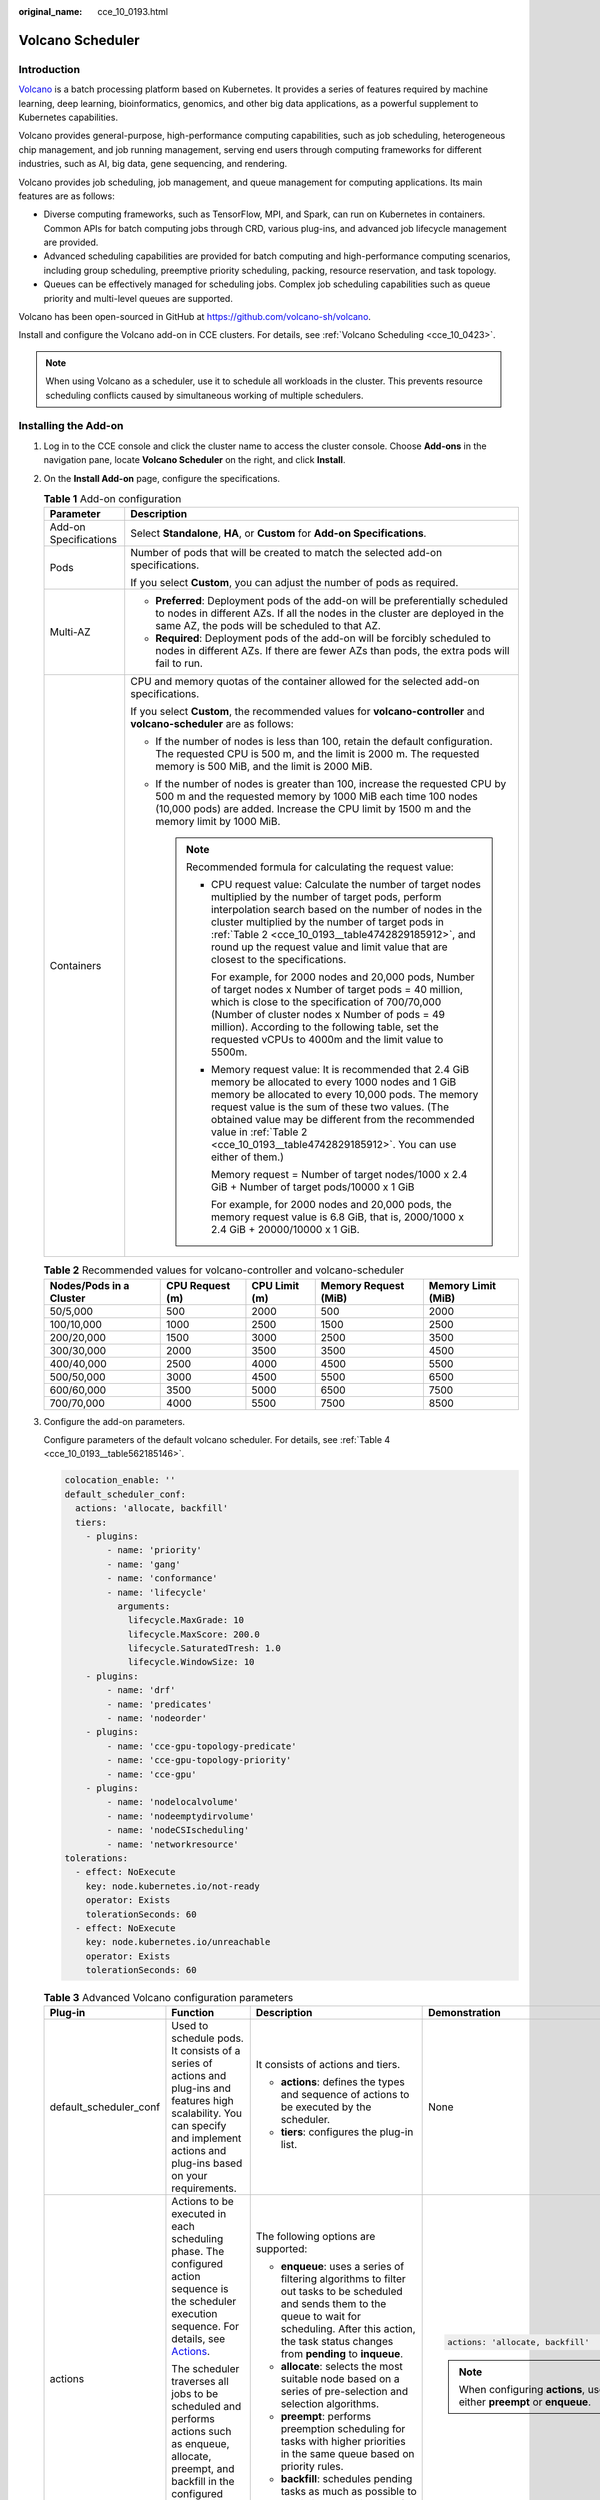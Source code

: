 :original_name: cce_10_0193.html

.. _cce_10_0193:

Volcano Scheduler
=================

Introduction
------------

`Volcano <https://volcano.sh/en/docs/>`__ is a batch processing platform based on Kubernetes. It provides a series of features required by machine learning, deep learning, bioinformatics, genomics, and other big data applications, as a powerful supplement to Kubernetes capabilities.

Volcano provides general-purpose, high-performance computing capabilities, such as job scheduling, heterogeneous chip management, and job running management, serving end users through computing frameworks for different industries, such as AI, big data, gene sequencing, and rendering.

Volcano provides job scheduling, job management, and queue management for computing applications. Its main features are as follows:

-  Diverse computing frameworks, such as TensorFlow, MPI, and Spark, can run on Kubernetes in containers. Common APIs for batch computing jobs through CRD, various plug-ins, and advanced job lifecycle management are provided.
-  Advanced scheduling capabilities are provided for batch computing and high-performance computing scenarios, including group scheduling, preemptive priority scheduling, packing, resource reservation, and task topology.
-  Queues can be effectively managed for scheduling jobs. Complex job scheduling capabilities such as queue priority and multi-level queues are supported.

Volcano has been open-sourced in GitHub at https://github.com/volcano-sh/volcano.

Install and configure the Volcano add-on in CCE clusters. For details, see :ref:`Volcano Scheduling <cce_10_0423>`.

.. note::

   When using Volcano as a scheduler, use it to schedule all workloads in the cluster. This prevents resource scheduling conflicts caused by simultaneous working of multiple schedulers.

Installing the Add-on
---------------------

#. Log in to the CCE console and click the cluster name to access the cluster console. Choose **Add-ons** in the navigation pane, locate **Volcano Scheduler** on the right, and click **Install**.

#. On the **Install Add-on** page, configure the specifications.

   .. table:: **Table 1** Add-on configuration

      +-----------------------------------+------------------------------------------------------------------------------------------------------------------------------------------------------------------------------------------------------------------------------------------------------------------------------------------------------------------------------------------------------------------------+
      | Parameter                         | Description                                                                                                                                                                                                                                                                                                                                                            |
      +===================================+========================================================================================================================================================================================================================================================================================================================================================================+
      | Add-on Specifications             | Select **Standalone**, **HA**, or **Custom** for **Add-on Specifications**.                                                                                                                                                                                                                                                                                            |
      +-----------------------------------+------------------------------------------------------------------------------------------------------------------------------------------------------------------------------------------------------------------------------------------------------------------------------------------------------------------------------------------------------------------------+
      | Pods                              | Number of pods that will be created to match the selected add-on specifications.                                                                                                                                                                                                                                                                                       |
      |                                   |                                                                                                                                                                                                                                                                                                                                                                        |
      |                                   | If you select **Custom**, you can adjust the number of pods as required.                                                                                                                                                                                                                                                                                               |
      +-----------------------------------+------------------------------------------------------------------------------------------------------------------------------------------------------------------------------------------------------------------------------------------------------------------------------------------------------------------------------------------------------------------------+
      | Multi-AZ                          | -  **Preferred**: Deployment pods of the add-on will be preferentially scheduled to nodes in different AZs. If all the nodes in the cluster are deployed in the same AZ, the pods will be scheduled to that AZ.                                                                                                                                                        |
      |                                   | -  **Required**: Deployment pods of the add-on will be forcibly scheduled to nodes in different AZs. If there are fewer AZs than pods, the extra pods will fail to run.                                                                                                                                                                                                |
      +-----------------------------------+------------------------------------------------------------------------------------------------------------------------------------------------------------------------------------------------------------------------------------------------------------------------------------------------------------------------------------------------------------------------+
      | Containers                        | CPU and memory quotas of the container allowed for the selected add-on specifications.                                                                                                                                                                                                                                                                                 |
      |                                   |                                                                                                                                                                                                                                                                                                                                                                        |
      |                                   | If you select **Custom**, the recommended values for **volcano-controller** and **volcano-scheduler** are as follows:                                                                                                                                                                                                                                                  |
      |                                   |                                                                                                                                                                                                                                                                                                                                                                        |
      |                                   | -  If the number of nodes is less than 100, retain the default configuration. The requested CPU is 500 m, and the limit is 2000 m. The requested memory is 500 MiB, and the limit is 2000 MiB.                                                                                                                                                                         |
      |                                   | -  If the number of nodes is greater than 100, increase the requested CPU by 500 m and the requested memory by 1000 MiB each time 100 nodes (10,000 pods) are added. Increase the CPU limit by 1500 m and the memory limit by 1000 MiB.                                                                                                                                |
      |                                   |                                                                                                                                                                                                                                                                                                                                                                        |
      |                                   |    .. note::                                                                                                                                                                                                                                                                                                                                                           |
      |                                   |                                                                                                                                                                                                                                                                                                                                                                        |
      |                                   |       Recommended formula for calculating the request value:                                                                                                                                                                                                                                                                                                           |
      |                                   |                                                                                                                                                                                                                                                                                                                                                                        |
      |                                   |       -  CPU request value: Calculate the number of target nodes multiplied by the number of target pods, perform interpolation search based on the number of nodes in the cluster multiplied by the number of target pods in :ref:`Table 2 <cce_10_0193__table4742829185912>`, and round up the request value and limit value that are closest to the specifications. |
      |                                   |                                                                                                                                                                                                                                                                                                                                                                        |
      |                                   |          For example, for 2000 nodes and 20,000 pods, Number of target nodes x Number of target pods = 40 million, which is close to the specification of 700/70,000 (Number of cluster nodes x Number of pods = 49 million). According to the following table, set the requested vCPUs to 4000m and the limit value to 5500m.                                         |
      |                                   |                                                                                                                                                                                                                                                                                                                                                                        |
      |                                   |       -  Memory request value: It is recommended that 2.4 GiB memory be allocated to every 1000 nodes and 1 GiB memory be allocated to every 10,000 pods. The memory request value is the sum of these two values. (The obtained value may be different from the recommended value in :ref:`Table 2 <cce_10_0193__table4742829185912>`. You can use either of them.)   |
      |                                   |                                                                                                                                                                                                                                                                                                                                                                        |
      |                                   |          Memory request = Number of target nodes/1000 x 2.4 GiB + Number of target pods/10000 x 1 GiB                                                                                                                                                                                                                                                                  |
      |                                   |                                                                                                                                                                                                                                                                                                                                                                        |
      |                                   |          For example, for 2000 nodes and 20,000 pods, the memory request value is 6.8 GiB, that is, 2000/1000 x 2.4 GiB + 20000/10000 x 1 GiB.                                                                                                                                                                                                                         |
      +-----------------------------------+------------------------------------------------------------------------------------------------------------------------------------------------------------------------------------------------------------------------------------------------------------------------------------------------------------------------------------------------------------------------+

   .. _cce_10_0193__table4742829185912:

   .. table:: **Table 2** Recommended values for volcano-controller and volcano-scheduler

      +-------------------------+-----------------+---------------+----------------------+--------------------+
      | Nodes/Pods in a Cluster | CPU Request (m) | CPU Limit (m) | Memory Request (MiB) | Memory Limit (MiB) |
      +=========================+=================+===============+======================+====================+
      | 50/5,000                | 500             | 2000          | 500                  | 2000               |
      +-------------------------+-----------------+---------------+----------------------+--------------------+
      | 100/10,000              | 1000            | 2500          | 1500                 | 2500               |
      +-------------------------+-----------------+---------------+----------------------+--------------------+
      | 200/20,000              | 1500            | 3000          | 2500                 | 3500               |
      +-------------------------+-----------------+---------------+----------------------+--------------------+
      | 300/30,000              | 2000            | 3500          | 3500                 | 4500               |
      +-------------------------+-----------------+---------------+----------------------+--------------------+
      | 400/40,000              | 2500            | 4000          | 4500                 | 5500               |
      +-------------------------+-----------------+---------------+----------------------+--------------------+
      | 500/50,000              | 3000            | 4500          | 5500                 | 6500               |
      +-------------------------+-----------------+---------------+----------------------+--------------------+
      | 600/60,000              | 3500            | 5000          | 6500                 | 7500               |
      +-------------------------+-----------------+---------------+----------------------+--------------------+
      | 700/70,000              | 4000            | 5500          | 7500                 | 8500               |
      +-------------------------+-----------------+---------------+----------------------+--------------------+

#. Configure the add-on parameters.

   Configure parameters of the default volcano scheduler. For details, see :ref:`Table 4 <cce_10_0193__table562185146>`.

   .. code-block::

      colocation_enable: ''
      default_scheduler_conf:
        actions: 'allocate, backfill'
        tiers:
          - plugins:
              - name: 'priority'
              - name: 'gang'
              - name: 'conformance'
              - name: 'lifecycle'
                arguments:
                  lifecycle.MaxGrade: 10
                  lifecycle.MaxScore: 200.0
                  lifecycle.SaturatedTresh: 1.0
                  lifecycle.WindowSize: 10
          - plugins:
              - name: 'drf'
              - name: 'predicates'
              - name: 'nodeorder'
          - plugins:
              - name: 'cce-gpu-topology-predicate'
              - name: 'cce-gpu-topology-priority'
              - name: 'cce-gpu'
          - plugins:
              - name: 'nodelocalvolume'
              - name: 'nodeemptydirvolume'
              - name: 'nodeCSIscheduling'
              - name: 'networkresource'
      tolerations:
        - effect: NoExecute
          key: node.kubernetes.io/not-ready
          operator: Exists
          tolerationSeconds: 60
        - effect: NoExecute
          key: node.kubernetes.io/unreachable
          operator: Exists
          tolerationSeconds: 60

   .. table:: **Table 3** Advanced Volcano configuration parameters

      +------------------------+---------------------------------------------------------------------------------------------------------------------------------------------------------------------------------------------------+---------------------------------------------------------------------------------------------------------------------------------------------------------------------------------------------------------------------------+-------------------------------------------------------------------------+
      | Plug-in                | Function                                                                                                                                                                                          | Description                                                                                                                                                                                                               | Demonstration                                                           |
      +========================+===================================================================================================================================================================================================+===========================================================================================================================================================================================================================+=========================================================================+
      | default_scheduler_conf | Used to schedule pods. It consists of a series of actions and plug-ins and features high scalability. You can specify and implement actions and plug-ins based on your requirements.              | It consists of actions and tiers.                                                                                                                                                                                         | None                                                                    |
      |                        |                                                                                                                                                                                                   |                                                                                                                                                                                                                           |                                                                         |
      |                        |                                                                                                                                                                                                   | -  **actions**: defines the types and sequence of actions to be executed by the scheduler.                                                                                                                                |                                                                         |
      |                        |                                                                                                                                                                                                   | -  **tiers**: configures the plug-in list.                                                                                                                                                                                |                                                                         |
      +------------------------+---------------------------------------------------------------------------------------------------------------------------------------------------------------------------------------------------+---------------------------------------------------------------------------------------------------------------------------------------------------------------------------------------------------------------------------+-------------------------------------------------------------------------+
      | actions                | Actions to be executed in each scheduling phase. The configured action sequence is the scheduler execution sequence. For details, see `Actions <https://volcano.sh/en/docs/actions/>`__.          | The following options are supported:                                                                                                                                                                                      | .. code-block::                                                         |
      |                        |                                                                                                                                                                                                   |                                                                                                                                                                                                                           |                                                                         |
      |                        | The scheduler traverses all jobs to be scheduled and performs actions such as enqueue, allocate, preempt, and backfill in the configured sequence to find the most appropriate node for each job. | -  **enqueue**: uses a series of filtering algorithms to filter out tasks to be scheduled and sends them to the queue to wait for scheduling. After this action, the task status changes from **pending** to **inqueue**. |    actions: 'allocate, backfill'                                        |
      |                        |                                                                                                                                                                                                   | -  **allocate**: selects the most suitable node based on a series of pre-selection and selection algorithms.                                                                                                              |                                                                         |
      |                        |                                                                                                                                                                                                   | -  **preempt**: performs preemption scheduling for tasks with higher priorities in the same queue based on priority rules.                                                                                                | .. note::                                                               |
      |                        |                                                                                                                                                                                                   | -  **backfill**: schedules pending tasks as much as possible to maximize the utilization of node resources.                                                                                                               |                                                                         |
      |                        |                                                                                                                                                                                                   |                                                                                                                                                                                                                           |    When configuring **actions**, use either **preempt** or **enqueue**. |
      +------------------------+---------------------------------------------------------------------------------------------------------------------------------------------------------------------------------------------------+---------------------------------------------------------------------------------------------------------------------------------------------------------------------------------------------------------------------------+-------------------------------------------------------------------------+
      | plugins                | Implementation details of algorithms in actions based on different scenarios. For details, see `Plugins <https://volcano.sh/en/docs/plugins/>`__.                                                 | For details, see :ref:`Table 4 <cce_10_0193__table562185146>`.                                                                                                                                                            | None                                                                    |
      +------------------------+---------------------------------------------------------------------------------------------------------------------------------------------------------------------------------------------------+---------------------------------------------------------------------------------------------------------------------------------------------------------------------------------------------------------------------------+-------------------------------------------------------------------------+
      | tolerations            | Tolerance of the add-on to node taints.                                                                                                                                                           | By default, the add-on can run on nodes with the **node.kubernetes.io/not-ready** or **node.kubernetes.io/unreachable** taint and the taint effect value is **NoExecute**, but it'll be evicted in 60 seconds.            | .. code-block::                                                         |
      |                        |                                                                                                                                                                                                   |                                                                                                                                                                                                                           |                                                                         |
      |                        |                                                                                                                                                                                                   |                                                                                                                                                                                                                           |    tolerations:                                                         |
      |                        |                                                                                                                                                                                                   |                                                                                                                                                                                                                           |      - effect: NoExecute                                                |
      |                        |                                                                                                                                                                                                   |                                                                                                                                                                                                                           |        key: node.kubernetes.io/not-ready                                |
      |                        |                                                                                                                                                                                                   |                                                                                                                                                                                                                           |        operator: Exists                                                 |
      |                        |                                                                                                                                                                                                   |                                                                                                                                                                                                                           |        tolerationSeconds: 60                                            |
      |                        |                                                                                                                                                                                                   |                                                                                                                                                                                                                           |      - effect: NoExecute                                                |
      |                        |                                                                                                                                                                                                   |                                                                                                                                                                                                                           |        key: node.kubernetes.io/unreachable                              |
      |                        |                                                                                                                                                                                                   |                                                                                                                                                                                                                           |        operator: Exists                                                 |
      |                        |                                                                                                                                                                                                   |                                                                                                                                                                                                                           |        tolerationSeconds: 60                                            |
      +------------------------+---------------------------------------------------------------------------------------------------------------------------------------------------------------------------------------------------+---------------------------------------------------------------------------------------------------------------------------------------------------------------------------------------------------------------------------+-------------------------------------------------------------------------+

   .. _cce_10_0193__table562185146:

   .. table:: **Table 4** Supported plug-ins

      +----------------------------+----------------------------------------------------------------------------------------------------------------------------------------------------------------------------------------------------------------------------------------------------------------------------------------------+-----------------------------------------------------------------------------------------------------------------------------------------------------------------------------------------------------------------------------------------------------------------------------------------------------------------------------------------+--------------------------------------------------------------------------------------------------------------------------------------------------------------------------------------------------------------------------------------------------------------------------------------------+
      | Plug-in                    | Function                                                                                                                                                                                                                                                                                     | Description                                                                                                                                                                                                                                                                                                                             | Demonstration                                                                                                                                                                                                                                                                              |
      +============================+==============================================================================================================================================================================================================================================================================================+=========================================================================================================================================================================================================================================================================================================================================+============================================================================================================================================================================================================================================================================================+
      | binpack                    | Schedule pods to nodes with high resource usage (not allocating pods to light-loaded nodes) to reduce resource fragments.                                                                                                                                                                    | **arguments**:                                                                                                                                                                                                                                                                                                                          | .. code-block::                                                                                                                                                                                                                                                                            |
      |                            |                                                                                                                                                                                                                                                                                              |                                                                                                                                                                                                                                                                                                                                         |                                                                                                                                                                                                                                                                                            |
      |                            |                                                                                                                                                                                                                                                                                              | -  **binpack.weight**: weight of the binpack plug-in.                                                                                                                                                                                                                                                                                   |    - plugins:                                                                                                                                                                                                                                                                              |
      |                            |                                                                                                                                                                                                                                                                                              | -  **binpack.cpu**: ratio of CPUs to all resources. The parameter value defaults to **1**.                                                                                                                                                                                                                                              |      - name: binpack                                                                                                                                                                                                                                                                       |
      |                            |                                                                                                                                                                                                                                                                                              | -  **binpack.memory**: ratio of memory resources to all resources. The parameter value defaults to **1**.                                                                                                                                                                                                                               |        arguments:                                                                                                                                                                                                                                                                          |
      |                            |                                                                                                                                                                                                                                                                                              | -  **binpack.resources**: other custom resource types requested by the pod, for example, **nvidia.com/gpu**. Multiple types can be configured and be separated by commas (,).                                                                                                                                                           |          binpack.weight: 10                                                                                                                                                                                                                                                                |
      |                            |                                                                                                                                                                                                                                                                                              | -  **binpack.resources.**\ *<your_resource>*: weight of your custom resource in all resources. Multiple types of resources can be added. *<your_resource>* indicates the resource type defined in **binpack.resources**, for example, **binpack.resources.nvidia.com/gpu**.                                                             |          binpack.cpu: 1                                                                                                                                                                                                                                                                    |
      |                            |                                                                                                                                                                                                                                                                                              |                                                                                                                                                                                                                                                                                                                                         |          binpack.memory: 1                                                                                                                                                                                                                                                                 |
      |                            |                                                                                                                                                                                                                                                                                              |                                                                                                                                                                                                                                                                                                                                         |          binpack.resources: nvidia.com/gpu, example.com/foo                                                                                                                                                                                                                                |
      |                            |                                                                                                                                                                                                                                                                                              |                                                                                                                                                                                                                                                                                                                                         |          binpack.resources.nvidia.com/gpu: 2                                                                                                                                                                                                                                               |
      |                            |                                                                                                                                                                                                                                                                                              |                                                                                                                                                                                                                                                                                                                                         |          binpack.resources.example.com/foo: 3                                                                                                                                                                                                                                              |
      +----------------------------+----------------------------------------------------------------------------------------------------------------------------------------------------------------------------------------------------------------------------------------------------------------------------------------------+-----------------------------------------------------------------------------------------------------------------------------------------------------------------------------------------------------------------------------------------------------------------------------------------------------------------------------------------+--------------------------------------------------------------------------------------------------------------------------------------------------------------------------------------------------------------------------------------------------------------------------------------------+
      | conformance                | Prevent key pods, such as the pods in the **kube-system** namespace from being preempted.                                                                                                                                                                                                    | None                                                                                                                                                                                                                                                                                                                                    | .. code-block::                                                                                                                                                                                                                                                                            |
      |                            |                                                                                                                                                                                                                                                                                              |                                                                                                                                                                                                                                                                                                                                         |                                                                                                                                                                                                                                                                                            |
      |                            |                                                                                                                                                                                                                                                                                              |                                                                                                                                                                                                                                                                                                                                         |    - plugins:                                                                                                                                                                                                                                                                              |
      |                            |                                                                                                                                                                                                                                                                                              |                                                                                                                                                                                                                                                                                                                                         |      - name: 'priority'                                                                                                                                                                                                                                                                    |
      |                            |                                                                                                                                                                                                                                                                                              |                                                                                                                                                                                                                                                                                                                                         |      - name: 'gang'                                                                                                                                                                                                                                                                        |
      |                            |                                                                                                                                                                                                                                                                                              |                                                                                                                                                                                                                                                                                                                                         |        enablePreemptable: false                                                                                                                                                                                                                                                            |
      |                            |                                                                                                                                                                                                                                                                                              |                                                                                                                                                                                                                                                                                                                                         |      - name: 'conformance'                                                                                                                                                                                                                                                                 |
      +----------------------------+----------------------------------------------------------------------------------------------------------------------------------------------------------------------------------------------------------------------------------------------------------------------------------------------+-----------------------------------------------------------------------------------------------------------------------------------------------------------------------------------------------------------------------------------------------------------------------------------------------------------------------------------------+--------------------------------------------------------------------------------------------------------------------------------------------------------------------------------------------------------------------------------------------------------------------------------------------+
      | lifecycle                  | By collecting statistics on service scaling rules, pods with similar lifecycles are preferentially scheduled to the same node. With the horizontal scaling capability of the autoscaler, resources can be quickly scaled in and released, reducing costs and improving resource utilization. | **arguments**:                                                                                                                                                                                                                                                                                                                          | .. code-block::                                                                                                                                                                                                                                                                            |
      |                            |                                                                                                                                                                                                                                                                                              |                                                                                                                                                                                                                                                                                                                                         |                                                                                                                                                                                                                                                                                            |
      |                            | 1. Collects statistics on the lifecycle of pods in the service load and schedules pods with similar lifecycles to the same node.                                                                                                                                                             | -  **lifecycle.WindowSize**: The value is an integer greater than or equal to 1 and defaults to **10**.                                                                                                                                                                                                                                 |    - plugins:                                                                                                                                                                                                                                                                              |
      |                            |                                                                                                                                                                                                                                                                                              |                                                                                                                                                                                                                                                                                                                                         |      - name: priority                                                                                                                                                                                                                                                                      |
      |                            | 2. For a cluster configured with an automatic scaling policy, adjust the scale-in annotation of the node to preferentially scale in the node with low usage.                                                                                                                                 |    Record the number of times that the number of replicas changes. If the load changes regularly and periodically, decrease the value. If the load changes irregularly and the number of replicas changes frequently, increase the value. If the value is too large, the learning period is prolonged and too many events are recorded. |      - name: gang                                                                                                                                                                                                                                                                          |
      |                            |                                                                                                                                                                                                                                                                                              |                                                                                                                                                                                                                                                                                                                                         |        enablePreemptable: false                                                                                                                                                                                                                                                            |
      |                            |                                                                                                                                                                                                                                                                                              | -  **lifecycle.MaxGrade**: The value is an integer greater than or equal to 3 and defaults to **3**.                                                                                                                                                                                                                                    |      - name: conformance                                                                                                                                                                                                                                                                   |
      |                            |                                                                                                                                                                                                                                                                                              |                                                                                                                                                                                                                                                                                                                                         |      - name: lifecycle                                                                                                                                                                                                                                                                     |
      |                            |                                                                                                                                                                                                                                                                                              |    It indicates levels of replicas. For example, if the value is set to **3**, the replicas are classified into three levels. If the load changes regularly and periodically, decrease the value. If the load changes irregularly, increase the value. Setting an excessively small value may result in inaccurate lifecycle forecasts. |        arguments:                                                                                                                                                                                                                                                                          |
      |                            |                                                                                                                                                                                                                                                                                              |                                                                                                                                                                                                                                                                                                                                         |          lifecycle.MaxGrade: 10                                                                                                                                                                                                                                                            |
      |                            |                                                                                                                                                                                                                                                                                              | -  **lifecycle.MaxScore**: float64 floating point number. The value must be greater than or equal to 50.0. The default value is **200.0**.                                                                                                                                                                                              |          lifecycle.MaxScore: 200.0                                                                                                                                                                                                                                                         |
      |                            |                                                                                                                                                                                                                                                                                              |                                                                                                                                                                                                                                                                                                                                         |          lifecycle.SaturatedTresh: 1.0                                                                                                                                                                                                                                                     |
      |                            |                                                                                                                                                                                                                                                                                              |    Maximum score (equivalent to the weight) of the lifecycle plugin.                                                                                                                                                                                                                                                                    |          lifecycle.WindowSize: 10                                                                                                                                                                                                                                                          |
      |                            |                                                                                                                                                                                                                                                                                              |                                                                                                                                                                                                                                                                                                                                         |                                                                                                                                                                                                                                                                                            |
      |                            |                                                                                                                                                                                                                                                                                              | -  **lifecycle.SaturatedTresh**: float64 floating point number. If the value is less than 0.5, use **0.5**. If the value is greater than 1, use **1**. The default value is **0.8**.                                                                                                                                                    | .. note::                                                                                                                                                                                                                                                                                  |
      |                            |                                                                                                                                                                                                                                                                                              |                                                                                                                                                                                                                                                                                                                                         |                                                                                                                                                                                                                                                                                            |
      |                            |                                                                                                                                                                                                                                                                                              |    Threshold for determining whether the node usage is too high. If the node usage exceeds the threshold, the scheduler preferentially schedules jobs to other nodes.                                                                                                                                                                   |    -  For nodes that do not want to be scaled in, manually mark them as long-period nodes and add the annotation **volcano.sh/long-lifecycle-node: true** to them. For an unmarked node, the lifecycle plugin automatically marks the node based on the lifecycle of the load on the node. |
      |                            |                                                                                                                                                                                                                                                                                              |                                                                                                                                                                                                                                                                                                                                         |    -  The default value of **MaxScore** is **200.0**, which is twice the weight of other plugins. When the lifecycle plugin does not have obvious effect or conflicts with other plugins, disable other plugins or increase the value of **MaxScore**.                                     |
      |                            |                                                                                                                                                                                                                                                                                              |                                                                                                                                                                                                                                                                                                                                         |    -  After the scheduler is restarted, the lifecycle plugin needs to re-record the load change. The optimal scheduling effect can be achieved only after several periods of statistics are collected.                                                                                     |
      +----------------------------+----------------------------------------------------------------------------------------------------------------------------------------------------------------------------------------------------------------------------------------------------------------------------------------------+-----------------------------------------------------------------------------------------------------------------------------------------------------------------------------------------------------------------------------------------------------------------------------------------------------------------------------------------+--------------------------------------------------------------------------------------------------------------------------------------------------------------------------------------------------------------------------------------------------------------------------------------------+
      | gang                       | Consider a group of pods as a whole for resource allocation. This plug-in checks whether the number of scheduled pods in a job meets the minimum requirements for running the job. If yes, all pods in the job will be scheduled. If no, the pods will not be scheduled.                     | -  **enablePreemptable**:                                                                                                                                                                                                                                                                                                               | .. code-block::                                                                                                                                                                                                                                                                            |
      |                            |                                                                                                                                                                                                                                                                                              |                                                                                                                                                                                                                                                                                                                                         |                                                                                                                                                                                                                                                                                            |
      |                            | .. note::                                                                                                                                                                                                                                                                                    |    -  **true**: Preemption enabled                                                                                                                                                                                                                                                                                                      |    - plugins:                                                                                                                                                                                                                                                                              |
      |                            |                                                                                                                                                                                                                                                                                              |    -  **false**: Preemption not enabled                                                                                                                                                                                                                                                                                                 |      - name: priority                                                                                                                                                                                                                                                                      |
      |                            |    If a gang scheduling policy is used, if the remaining resources in the cluster are greater than or equal to half of the minimum number of resources for running a job but less than the minimum of resources for running the job, autoscaler scale-outs will not be triggered.            |                                                                                                                                                                                                                                                                                                                                         |      - name: gang                                                                                                                                                                                                                                                                          |
      |                            |                                                                                                                                                                                                                                                                                              | -  **enableJobStarving**:                                                                                                                                                                                                                                                                                                               |        enablePreemptable: false                                                                                                                                                                                                                                                            |
      |                            |                                                                                                                                                                                                                                                                                              |                                                                                                                                                                                                                                                                                                                                         |         enableJobStarving: false                                                                                                                                                                                                                                                           |
      |                            |                                                                                                                                                                                                                                                                                              |    -  **true**: Resources are preempted based on the **minAvailable** setting of jobs.                                                                                                                                                                                                                                                  |      - name: conformance                                                                                                                                                                                                                                                                   |
      |                            |                                                                                                                                                                                                                                                                                              |    -  **false**: Resources are preempted based on job replicas.                                                                                                                                                                                                                                                                         |                                                                                                                                                                                                                                                                                            |
      |                            |                                                                                                                                                                                                                                                                                              |                                                                                                                                                                                                                                                                                                                                         |                                                                                                                                                                                                                                                                                            |
      |                            |                                                                                                                                                                                                                                                                                              |    .. note::                                                                                                                                                                                                                                                                                                                            |                                                                                                                                                                                                                                                                                            |
      |                            |                                                                                                                                                                                                                                                                                              |                                                                                                                                                                                                                                                                                                                                         |                                                                                                                                                                                                                                                                                            |
      |                            |                                                                                                                                                                                                                                                                                              |       -  The default value of **minAvailable** for Kubernetes-native workloads (such as Deployments) is **1**. It is a good practice to set **enableJobStarving** to **false**.                                                                                                                                                         |                                                                                                                                                                                                                                                                                            |
      |                            |                                                                                                                                                                                                                                                                                              |       -  In AI and big data scenarios, you can specify the **minAvailable** value when creating a vcjob. It is a good practice to set **enableJobStarving** to **true**.                                                                                                                                                                |                                                                                                                                                                                                                                                                                            |
      |                            |                                                                                                                                                                                                                                                                                              |       -  In Volcano versions earlier than v1.11.5, **enableJobStarving** is set to **true** by default. In Volcano versions later than v1.11.5, **enableJobStarving** is set to **false** by default.                                                                                                                                   |                                                                                                                                                                                                                                                                                            |
      +----------------------------+----------------------------------------------------------------------------------------------------------------------------------------------------------------------------------------------------------------------------------------------------------------------------------------------+-----------------------------------------------------------------------------------------------------------------------------------------------------------------------------------------------------------------------------------------------------------------------------------------------------------------------------------------+--------------------------------------------------------------------------------------------------------------------------------------------------------------------------------------------------------------------------------------------------------------------------------------------+
      | priority                   | Schedule based on custom load priorities.                                                                                                                                                                                                                                                    | None                                                                                                                                                                                                                                                                                                                                    | .. code-block::                                                                                                                                                                                                                                                                            |
      |                            |                                                                                                                                                                                                                                                                                              |                                                                                                                                                                                                                                                                                                                                         |                                                                                                                                                                                                                                                                                            |
      |                            |                                                                                                                                                                                                                                                                                              |                                                                                                                                                                                                                                                                                                                                         |    - plugins:                                                                                                                                                                                                                                                                              |
      |                            |                                                                                                                                                                                                                                                                                              |                                                                                                                                                                                                                                                                                                                                         |      - name: priority                                                                                                                                                                                                                                                                      |
      |                            |                                                                                                                                                                                                                                                                                              |                                                                                                                                                                                                                                                                                                                                         |      - name: gang                                                                                                                                                                                                                                                                          |
      |                            |                                                                                                                                                                                                                                                                                              |                                                                                                                                                                                                                                                                                                                                         |        enablePreemptable: false                                                                                                                                                                                                                                                            |
      |                            |                                                                                                                                                                                                                                                                                              |                                                                                                                                                                                                                                                                                                                                         |      - name: conformance                                                                                                                                                                                                                                                                   |
      +----------------------------+----------------------------------------------------------------------------------------------------------------------------------------------------------------------------------------------------------------------------------------------------------------------------------------------+-----------------------------------------------------------------------------------------------------------------------------------------------------------------------------------------------------------------------------------------------------------------------------------------------------------------------------------------+--------------------------------------------------------------------------------------------------------------------------------------------------------------------------------------------------------------------------------------------------------------------------------------------+
      | overcommit                 | Resources in a cluster are scheduled after being accumulated in a certain multiple to improve the workload enqueuing efficiency. If all workloads are Deployments, remove this plugin or set the raising factor to **2.0**.                                                                  | **arguments**:                                                                                                                                                                                                                                                                                                                          | .. code-block::                                                                                                                                                                                                                                                                            |
      |                            |                                                                                                                                                                                                                                                                                              |                                                                                                                                                                                                                                                                                                                                         |                                                                                                                                                                                                                                                                                            |
      |                            | .. note::                                                                                                                                                                                                                                                                                    | -  **overcommit-factor**: inflation factor, which defaults to **1.2**.                                                                                                                                                                                                                                                                  |    - plugins:                                                                                                                                                                                                                                                                              |
      |                            |                                                                                                                                                                                                                                                                                              |                                                                                                                                                                                                                                                                                                                                         |      - name: overcommit                                                                                                                                                                                                                                                                    |
      |                            |    This plug-in is supported in Volcano 1.6.5 and later versions.                                                                                                                                                                                                                            |                                                                                                                                                                                                                                                                                                                                         |        arguments:                                                                                                                                                                                                                                                                          |
      |                            |                                                                                                                                                                                                                                                                                              |                                                                                                                                                                                                                                                                                                                                         |          overcommit-factor: 2.0                                                                                                                                                                                                                                                            |
      +----------------------------+----------------------------------------------------------------------------------------------------------------------------------------------------------------------------------------------------------------------------------------------------------------------------------------------+-----------------------------------------------------------------------------------------------------------------------------------------------------------------------------------------------------------------------------------------------------------------------------------------------------------------------------------------+--------------------------------------------------------------------------------------------------------------------------------------------------------------------------------------------------------------------------------------------------------------------------------------------+
      | drf                        | The Dominant Resource Fairness (DRF) scheduling algorithm, which schedules jobs based on their dominant resource share. Jobs with a smaller resource share will be scheduled with a higher priority.                                                                                         | None                                                                                                                                                                                                                                                                                                                                    | .. code-block::                                                                                                                                                                                                                                                                            |
      |                            |                                                                                                                                                                                                                                                                                              |                                                                                                                                                                                                                                                                                                                                         |                                                                                                                                                                                                                                                                                            |
      |                            |                                                                                                                                                                                                                                                                                              |                                                                                                                                                                                                                                                                                                                                         |    - plugins:                                                                                                                                                                                                                                                                              |
      |                            |                                                                                                                                                                                                                                                                                              |                                                                                                                                                                                                                                                                                                                                         |      - name: 'drf'                                                                                                                                                                                                                                                                         |
      |                            |                                                                                                                                                                                                                                                                                              |                                                                                                                                                                                                                                                                                                                                         |      - name: 'predicates'                                                                                                                                                                                                                                                                  |
      |                            |                                                                                                                                                                                                                                                                                              |                                                                                                                                                                                                                                                                                                                                         |      - name: 'nodeorder'                                                                                                                                                                                                                                                                   |
      +----------------------------+----------------------------------------------------------------------------------------------------------------------------------------------------------------------------------------------------------------------------------------------------------------------------------------------+-----------------------------------------------------------------------------------------------------------------------------------------------------------------------------------------------------------------------------------------------------------------------------------------------------------------------------------------+--------------------------------------------------------------------------------------------------------------------------------------------------------------------------------------------------------------------------------------------------------------------------------------------+
      | predicates                 | Determine whether a task is bound to a node by using a series of evaluation algorithms, such as node/pod affinity, taint tolerance, node repetition, volume limits, and volume zone matching.                                                                                                | None                                                                                                                                                                                                                                                                                                                                    | .. code-block::                                                                                                                                                                                                                                                                            |
      |                            |                                                                                                                                                                                                                                                                                              |                                                                                                                                                                                                                                                                                                                                         |                                                                                                                                                                                                                                                                                            |
      |                            |                                                                                                                                                                                                                                                                                              |                                                                                                                                                                                                                                                                                                                                         |    - plugins:                                                                                                                                                                                                                                                                              |
      |                            |                                                                                                                                                                                                                                                                                              |                                                                                                                                                                                                                                                                                                                                         |      - name: 'drf'                                                                                                                                                                                                                                                                         |
      |                            |                                                                                                                                                                                                                                                                                              |                                                                                                                                                                                                                                                                                                                                         |      - name: 'predicates'                                                                                                                                                                                                                                                                  |
      |                            |                                                                                                                                                                                                                                                                                              |                                                                                                                                                                                                                                                                                                                                         |      - name: 'nodeorder'                                                                                                                                                                                                                                                                   |
      +----------------------------+----------------------------------------------------------------------------------------------------------------------------------------------------------------------------------------------------------------------------------------------------------------------------------------------+-----------------------------------------------------------------------------------------------------------------------------------------------------------------------------------------------------------------------------------------------------------------------------------------------------------------------------------------+--------------------------------------------------------------------------------------------------------------------------------------------------------------------------------------------------------------------------------------------------------------------------------------------+
      | nodeorder                  | A common algorithm for selecting nodes. Nodes are scored in simulated resource allocation to find the most suitable node for the current job.                                                                                                                                                | Scoring parameters:                                                                                                                                                                                                                                                                                                                     | .. code-block::                                                                                                                                                                                                                                                                            |
      |                            |                                                                                                                                                                                                                                                                                              |                                                                                                                                                                                                                                                                                                                                         |                                                                                                                                                                                                                                                                                            |
      |                            |                                                                                                                                                                                                                                                                                              | -  **nodeaffinity.weight**: Pods are scheduled based on node affinity. This parameter defaults to **1**.                                                                                                                                                                                                                                |    - plugins:                                                                                                                                                                                                                                                                              |
      |                            |                                                                                                                                                                                                                                                                                              | -  **podaffinity.weight**: Pods are scheduled based on pod affinity. This parameter defaults to **1**.                                                                                                                                                                                                                                  |      - name: nodeorder                                                                                                                                                                                                                                                                     |
      |                            |                                                                                                                                                                                                                                                                                              | -  **leastrequested.weight**: Pods are scheduled to the node with the least requested resources. This parameter defaults to **1**.                                                                                                                                                                                                      |        arguments:                                                                                                                                                                                                                                                                          |
      |                            |                                                                                                                                                                                                                                                                                              | -  **balancedresource.weight**: Pods are scheduled to the node with balanced resource allocation. This parameter defaults to **1**.                                                                                                                                                                                                     |          leastrequested.weight: 1                                                                                                                                                                                                                                                          |
      |                            |                                                                                                                                                                                                                                                                                              | -  **mostrequested.weight**: Pods are scheduled to the node with the most requested resources. This parameter defaults to **0**.                                                                                                                                                                                                        |          mostrequested.weight: 0                                                                                                                                                                                                                                                           |
      |                            |                                                                                                                                                                                                                                                                                              | -  **tainttoleration.weight**: Pods are scheduled to the node with a high taint tolerance. This parameter defaults to **1**.                                                                                                                                                                                                            |          nodeaffinity.weight: 1                                                                                                                                                                                                                                                            |
      |                            |                                                                                                                                                                                                                                                                                              | -  **imagelocality.weight**: Pods are scheduled to the node where the required images exist. This parameter defaults to **1**.                                                                                                                                                                                                          |          podaffinity.weight: 1                                                                                                                                                                                                                                                             |
      |                            |                                                                                                                                                                                                                                                                                              | -  **selectorspread.weight**: Pods are evenly scheduled to different nodes. This parameter defaults to **0**.                                                                                                                                                                                                                           |          balancedresource.weight: 1                                                                                                                                                                                                                                                        |
      |                            |                                                                                                                                                                                                                                                                                              | -  **podtopologyspread.weight**: Pods are scheduled based on the pod topology. This parameter defaults to **2**.                                                                                                                                                                                                                        |          tainttoleration.weight: 1                                                                                                                                                                                                                                                         |
      |                            |                                                                                                                                                                                                                                                                                              |                                                                                                                                                                                                                                                                                                                                         |          imagelocality.weight: 1                                                                                                                                                                                                                                                           |
      |                            |                                                                                                                                                                                                                                                                                              |                                                                                                                                                                                                                                                                                                                                         |          volumebinding.weight: 1                                                                                                                                                                                                                                                           |
      |                            |                                                                                                                                                                                                                                                                                              |                                                                                                                                                                                                                                                                                                                                         |          podtopologyspread.weight: 2                                                                                                                                                                                                                                                       |
      +----------------------------+----------------------------------------------------------------------------------------------------------------------------------------------------------------------------------------------------------------------------------------------------------------------------------------------+-----------------------------------------------------------------------------------------------------------------------------------------------------------------------------------------------------------------------------------------------------------------------------------------------------------------------------------------+--------------------------------------------------------------------------------------------------------------------------------------------------------------------------------------------------------------------------------------------------------------------------------------------+
      | cce-gpu-topology-predicate | GPU-topology scheduling preselection algorithm                                                                                                                                                                                                                                               | None                                                                                                                                                                                                                                                                                                                                    | .. code-block::                                                                                                                                                                                                                                                                            |
      |                            |                                                                                                                                                                                                                                                                                              |                                                                                                                                                                                                                                                                                                                                         |                                                                                                                                                                                                                                                                                            |
      |                            |                                                                                                                                                                                                                                                                                              |                                                                                                                                                                                                                                                                                                                                         |    - plugins:                                                                                                                                                                                                                                                                              |
      |                            |                                                                                                                                                                                                                                                                                              |                                                                                                                                                                                                                                                                                                                                         |      - name: 'cce-gpu-topology-predicate'                                                                                                                                                                                                                                                  |
      |                            |                                                                                                                                                                                                                                                                                              |                                                                                                                                                                                                                                                                                                                                         |      - name: 'cce-gpu-topology-priority'                                                                                                                                                                                                                                                   |
      |                            |                                                                                                                                                                                                                                                                                              |                                                                                                                                                                                                                                                                                                                                         |      - name: 'cce-gpu'                                                                                                                                                                                                                                                                     |
      +----------------------------+----------------------------------------------------------------------------------------------------------------------------------------------------------------------------------------------------------------------------------------------------------------------------------------------+-----------------------------------------------------------------------------------------------------------------------------------------------------------------------------------------------------------------------------------------------------------------------------------------------------------------------------------------+--------------------------------------------------------------------------------------------------------------------------------------------------------------------------------------------------------------------------------------------------------------------------------------------+
      | cce-gpu-topology-priority  | GPU-topology scheduling priority algorithm                                                                                                                                                                                                                                                   | None                                                                                                                                                                                                                                                                                                                                    | .. code-block::                                                                                                                                                                                                                                                                            |
      |                            |                                                                                                                                                                                                                                                                                              |                                                                                                                                                                                                                                                                                                                                         |                                                                                                                                                                                                                                                                                            |
      |                            |                                                                                                                                                                                                                                                                                              |                                                                                                                                                                                                                                                                                                                                         |    - plugins:                                                                                                                                                                                                                                                                              |
      |                            |                                                                                                                                                                                                                                                                                              |                                                                                                                                                                                                                                                                                                                                         |      - name: 'cce-gpu-topology-predicate'                                                                                                                                                                                                                                                  |
      |                            |                                                                                                                                                                                                                                                                                              |                                                                                                                                                                                                                                                                                                                                         |      - name: 'cce-gpu-topology-priority'                                                                                                                                                                                                                                                   |
      |                            |                                                                                                                                                                                                                                                                                              |                                                                                                                                                                                                                                                                                                                                         |      - name: 'cce-gpu'                                                                                                                                                                                                                                                                     |
      +----------------------------+----------------------------------------------------------------------------------------------------------------------------------------------------------------------------------------------------------------------------------------------------------------------------------------------+-----------------------------------------------------------------------------------------------------------------------------------------------------------------------------------------------------------------------------------------------------------------------------------------------------------------------------------------+--------------------------------------------------------------------------------------------------------------------------------------------------------------------------------------------------------------------------------------------------------------------------------------------+
      | cce-gpu                    | GPU resource allocation that supports decimal GPU configurations by working with the gpu add-on.                                                                                                                                                                                             | None                                                                                                                                                                                                                                                                                                                                    | .. code-block::                                                                                                                                                                                                                                                                            |
      |                            |                                                                                                                                                                                                                                                                                              |                                                                                                                                                                                                                                                                                                                                         |                                                                                                                                                                                                                                                                                            |
      |                            |                                                                                                                                                                                                                                                                                              |                                                                                                                                                                                                                                                                                                                                         |    - plugins:                                                                                                                                                                                                                                                                              |
      |                            |                                                                                                                                                                                                                                                                                              |                                                                                                                                                                                                                                                                                                                                         |      - name: 'cce-gpu-topology-predicate'                                                                                                                                                                                                                                                  |
      |                            |                                                                                                                                                                                                                                                                                              |                                                                                                                                                                                                                                                                                                                                         |      - name: 'cce-gpu-topology-priority'                                                                                                                                                                                                                                                   |
      |                            |                                                                                                                                                                                                                                                                                              |                                                                                                                                                                                                                                                                                                                                         |      - name: 'cce-gpu'                                                                                                                                                                                                                                                                     |
      +----------------------------+----------------------------------------------------------------------------------------------------------------------------------------------------------------------------------------------------------------------------------------------------------------------------------------------+-----------------------------------------------------------------------------------------------------------------------------------------------------------------------------------------------------------------------------------------------------------------------------------------------------------------------------------------+--------------------------------------------------------------------------------------------------------------------------------------------------------------------------------------------------------------------------------------------------------------------------------------------+
      | numa-aware                 | NUMA affinity scheduling.                                                                                                                                                                                                                                                                    | **arguments**:                                                                                                                                                                                                                                                                                                                          | .. code-block::                                                                                                                                                                                                                                                                            |
      |                            |                                                                                                                                                                                                                                                                                              |                                                                                                                                                                                                                                                                                                                                         |                                                                                                                                                                                                                                                                                            |
      |                            |                                                                                                                                                                                                                                                                                              | -  **weight**: weight of the numa-aware plug-in                                                                                                                                                                                                                                                                                         |    - plugins:                                                                                                                                                                                                                                                                              |
      |                            |                                                                                                                                                                                                                                                                                              |                                                                                                                                                                                                                                                                                                                                         |      - name: 'nodelocalvolume'                                                                                                                                                                                                                                                             |
      |                            |                                                                                                                                                                                                                                                                                              |                                                                                                                                                                                                                                                                                                                                         |      - name: 'nodeemptydirvolume'                                                                                                                                                                                                                                                          |
      |                            |                                                                                                                                                                                                                                                                                              |                                                                                                                                                                                                                                                                                                                                         |      - name: 'nodeCSIscheduling'                                                                                                                                                                                                                                                           |
      |                            |                                                                                                                                                                                                                                                                                              |                                                                                                                                                                                                                                                                                                                                         |      - name: 'networkresource'                                                                                                                                                                                                                                                             |
      |                            |                                                                                                                                                                                                                                                                                              |                                                                                                                                                                                                                                                                                                                                         |        arguments:                                                                                                                                                                                                                                                                          |
      |                            |                                                                                                                                                                                                                                                                                              |                                                                                                                                                                                                                                                                                                                                         |          NetworkType: vpc-router                                                                                                                                                                                                                                                           |
      |                            |                                                                                                                                                                                                                                                                                              |                                                                                                                                                                                                                                                                                                                                         |      - name: numa-aware                                                                                                                                                                                                                                                                    |
      |                            |                                                                                                                                                                                                                                                                                              |                                                                                                                                                                                                                                                                                                                                         |        arguments:                                                                                                                                                                                                                                                                          |
      |                            |                                                                                                                                                                                                                                                                                              |                                                                                                                                                                                                                                                                                                                                         |          weight: 10                                                                                                                                                                                                                                                                        |
      +----------------------------+----------------------------------------------------------------------------------------------------------------------------------------------------------------------------------------------------------------------------------------------------------------------------------------------+-----------------------------------------------------------------------------------------------------------------------------------------------------------------------------------------------------------------------------------------------------------------------------------------------------------------------------------------+--------------------------------------------------------------------------------------------------------------------------------------------------------------------------------------------------------------------------------------------------------------------------------------------+
      | networkresource            | The ENI requirement node can be preselected and filtered. The parameters are transferred by CCE and do not need to be manually configured.                                                                                                                                                   | **arguments**:                                                                                                                                                                                                                                                                                                                          | .. code-block::                                                                                                                                                                                                                                                                            |
      |                            |                                                                                                                                                                                                                                                                                              |                                                                                                                                                                                                                                                                                                                                         |                                                                                                                                                                                                                                                                                            |
      |                            |                                                                                                                                                                                                                                                                                              | -  **NetworkType**: network type (**eni** or **vpc-router**)                                                                                                                                                                                                                                                                            |    - plugins:                                                                                                                                                                                                                                                                              |
      |                            |                                                                                                                                                                                                                                                                                              |                                                                                                                                                                                                                                                                                                                                         |      - name: 'nodelocalvolume'                                                                                                                                                                                                                                                             |
      |                            |                                                                                                                                                                                                                                                                                              |                                                                                                                                                                                                                                                                                                                                         |      - name: 'nodeemptydirvolume'                                                                                                                                                                                                                                                          |
      |                            |                                                                                                                                                                                                                                                                                              |                                                                                                                                                                                                                                                                                                                                         |      - name: 'nodeCSIscheduling'                                                                                                                                                                                                                                                           |
      |                            |                                                                                                                                                                                                                                                                                              |                                                                                                                                                                                                                                                                                                                                         |      - name: 'networkresource'                                                                                                                                                                                                                                                             |
      |                            |                                                                                                                                                                                                                                                                                              |                                                                                                                                                                                                                                                                                                                                         |        arguments:                                                                                                                                                                                                                                                                          |
      |                            |                                                                                                                                                                                                                                                                                              |                                                                                                                                                                                                                                                                                                                                         |          NetworkType: vpc-router                                                                                                                                                                                                                                                           |
      +----------------------------+----------------------------------------------------------------------------------------------------------------------------------------------------------------------------------------------------------------------------------------------------------------------------------------------+-----------------------------------------------------------------------------------------------------------------------------------------------------------------------------------------------------------------------------------------------------------------------------------------------------------------------------------------+--------------------------------------------------------------------------------------------------------------------------------------------------------------------------------------------------------------------------------------------------------------------------------------------+
      | nodelocalvolume            | Filter out nodes that do not meet local volume requirements.                                                                                                                                                                                                                                 | None                                                                                                                                                                                                                                                                                                                                    | .. code-block::                                                                                                                                                                                                                                                                            |
      |                            |                                                                                                                                                                                                                                                                                              |                                                                                                                                                                                                                                                                                                                                         |                                                                                                                                                                                                                                                                                            |
      |                            |                                                                                                                                                                                                                                                                                              |                                                                                                                                                                                                                                                                                                                                         |    - plugins:                                                                                                                                                                                                                                                                              |
      |                            |                                                                                                                                                                                                                                                                                              |                                                                                                                                                                                                                                                                                                                                         |      - name: 'nodelocalvolume'                                                                                                                                                                                                                                                             |
      |                            |                                                                                                                                                                                                                                                                                              |                                                                                                                                                                                                                                                                                                                                         |      - name: 'nodeemptydirvolume'                                                                                                                                                                                                                                                          |
      |                            |                                                                                                                                                                                                                                                                                              |                                                                                                                                                                                                                                                                                                                                         |      - name: 'nodeCSIscheduling'                                                                                                                                                                                                                                                           |
      |                            |                                                                                                                                                                                                                                                                                              |                                                                                                                                                                                                                                                                                                                                         |      - name: 'networkresource'                                                                                                                                                                                                                                                             |
      +----------------------------+----------------------------------------------------------------------------------------------------------------------------------------------------------------------------------------------------------------------------------------------------------------------------------------------+-----------------------------------------------------------------------------------------------------------------------------------------------------------------------------------------------------------------------------------------------------------------------------------------------------------------------------------------+--------------------------------------------------------------------------------------------------------------------------------------------------------------------------------------------------------------------------------------------------------------------------------------------+
      | nodeemptydirvolume         | Filter out nodes that do not meet the emptyDir requirements.                                                                                                                                                                                                                                 | None                                                                                                                                                                                                                                                                                                                                    | .. code-block::                                                                                                                                                                                                                                                                            |
      |                            |                                                                                                                                                                                                                                                                                              |                                                                                                                                                                                                                                                                                                                                         |                                                                                                                                                                                                                                                                                            |
      |                            |                                                                                                                                                                                                                                                                                              |                                                                                                                                                                                                                                                                                                                                         |    - plugins:                                                                                                                                                                                                                                                                              |
      |                            |                                                                                                                                                                                                                                                                                              |                                                                                                                                                                                                                                                                                                                                         |      - name: 'nodelocalvolume'                                                                                                                                                                                                                                                             |
      |                            |                                                                                                                                                                                                                                                                                              |                                                                                                                                                                                                                                                                                                                                         |      - name: 'nodeemptydirvolume'                                                                                                                                                                                                                                                          |
      |                            |                                                                                                                                                                                                                                                                                              |                                                                                                                                                                                                                                                                                                                                         |      - name: 'nodeCSIscheduling'                                                                                                                                                                                                                                                           |
      |                            |                                                                                                                                                                                                                                                                                              |                                                                                                                                                                                                                                                                                                                                         |      - name: 'networkresource'                                                                                                                                                                                                                                                             |
      +----------------------------+----------------------------------------------------------------------------------------------------------------------------------------------------------------------------------------------------------------------------------------------------------------------------------------------+-----------------------------------------------------------------------------------------------------------------------------------------------------------------------------------------------------------------------------------------------------------------------------------------------------------------------------------------+--------------------------------------------------------------------------------------------------------------------------------------------------------------------------------------------------------------------------------------------------------------------------------------------+
      | nodeCSIscheduling          | Filter out nodes with malfunctional everest.                                                                                                                                                                                                                                                 | None                                                                                                                                                                                                                                                                                                                                    | .. code-block::                                                                                                                                                                                                                                                                            |
      |                            |                                                                                                                                                                                                                                                                                              |                                                                                                                                                                                                                                                                                                                                         |                                                                                                                                                                                                                                                                                            |
      |                            |                                                                                                                                                                                                                                                                                              |                                                                                                                                                                                                                                                                                                                                         |    - plugins:                                                                                                                                                                                                                                                                              |
      |                            |                                                                                                                                                                                                                                                                                              |                                                                                                                                                                                                                                                                                                                                         |      - name: 'nodelocalvolume'                                                                                                                                                                                                                                                             |
      |                            |                                                                                                                                                                                                                                                                                              |                                                                                                                                                                                                                                                                                                                                         |      - name: 'nodeemptydirvolume'                                                                                                                                                                                                                                                          |
      |                            |                                                                                                                                                                                                                                                                                              |                                                                                                                                                                                                                                                                                                                                         |      - name: 'nodeCSIscheduling'                                                                                                                                                                                                                                                           |
      |                            |                                                                                                                                                                                                                                                                                              |                                                                                                                                                                                                                                                                                                                                         |      - name: 'networkresource'                                                                                                                                                                                                                                                             |
      +----------------------------+----------------------------------------------------------------------------------------------------------------------------------------------------------------------------------------------------------------------------------------------------------------------------------------------+-----------------------------------------------------------------------------------------------------------------------------------------------------------------------------------------------------------------------------------------------------------------------------------------------------------------------------------------+--------------------------------------------------------------------------------------------------------------------------------------------------------------------------------------------------------------------------------------------------------------------------------------------+

#. Click **Install**.

Components
----------

.. table:: **Table 5** Volcano components

   +---------------------+-------------------------------------------------------------------------------------------------------------------+---------------+
   | Container Component | Description                                                                                                       | Resource Type |
   +=====================+===================================================================================================================+===============+
   | volcano-scheduler   | Schedule pods.                                                                                                    | Deployment    |
   +---------------------+-------------------------------------------------------------------------------------------------------------------+---------------+
   | volcano-controller  | Synchronize CRDs.                                                                                                 | Deployment    |
   +---------------------+-------------------------------------------------------------------------------------------------------------------+---------------+
   | volcano-admission   | Webhook server, which verifies and modifies resources such as pods and jobs                                       | Deployment    |
   +---------------------+-------------------------------------------------------------------------------------------------------------------+---------------+
   | volcano-agent       | Cloud native hybrid agent, which is used for node QoS assurance, CPU burst, and dynamic resource oversubscription | DaemonSet     |
   +---------------------+-------------------------------------------------------------------------------------------------------------------+---------------+
   | resource-exporter   | Report the NUMA topology information of nodes.                                                                    | DaemonSet     |
   +---------------------+-------------------------------------------------------------------------------------------------------------------+---------------+

Modifying the volcano-scheduler Configurations Using the Console
----------------------------------------------------------------

Volcano scheduler is the component responsible for pod scheduling. It consists of a series of actions and plug-ins. Actions should be executed in every step. Plugins provide the action algorithm details in different scenarios. volcano-scheduler is highly scalable. You can specify and implement actions and plug-ins based on your requirements.

Volcano allows you to configure the scheduler during installation, upgrade, and editing. The configuration will be synchronized to volcano-scheduler-configmap.

This section describes how to configure volcano-scheduler.

.. note::

   Only Volcano of v1.7.1 and later support this function. On the new plugin page, options such as **plugins.eas_service** and **resource_exporter_enable** are replaced by **default_scheduler_conf**.

Log in to the CCE console and access the cluster console. Choose **Add-ons** in the navigation pane. On the right of the page, locate **volcano** and click **Install** or **Upgrade**. In the **Parameters** area, configure the volcano-scheduler parameters.

-  Using **resource_exporter**:

   .. code-block::

      {
          "ca_cert": "",
          "default_scheduler_conf": {
              "actions": "allocate, backfill",
              "tiers": [
                  {
                      "plugins": [
                          {
                              "name": "priority"
                          },
                          {
                              "name": "gang"
                          },
                          {
                              "name": "conformance"
                          }
                      ]
                  },
                  {
                      "plugins": [
                          {
                              "name": "drf"
                          },
                          {
                              "name": "predicates"
                          },
                          {
                              "name": "nodeorder"
                          }
                      ]
                  },
                  {
                      "plugins": [
                          {
                              "name": "cce-gpu-topology-predicate"
                          },
                          {
                              "name": "cce-gpu-topology-priority"
                          },
                          {
                              "name": "cce-gpu"
                          },
                          {
                              "name": "numa-aware" # add this also enable resource_exporter
                          }
                      ]
                  },
                  {
                      "plugins": [
                          {
                              "name": "nodelocalvolume"
                          },
                          {
                              "name": "nodeemptydirvolume"
                          },
                          {
                              "name": "nodeCSIscheduling"
                          },
                          {
                              "name": "networkresource"
                          }
                      ]
                  }
              ]
          },
          "server_cert": "",
          "server_key": ""
      }

   After this function is enabled, you can use the functions of the numa-aware plugin and resource_exporter at the same time.

-  Using **eas_service**:

   .. code-block::

      {
          "ca_cert": "",
          "default_scheduler_conf": {
              "actions": "allocate, backfill",
              "tiers": [
                  {
                      "plugins": [
                          {
                              "name": "priority"
                          },
                          {
                              "name": "gang"
                          },
                          {
                              "name": "conformance"
                          }
                      ]
                  },
                  {
                      "plugins": [
                          {
                              "name": "drf"
                          },
                          {
                              "name": "predicates"
                          },
                          {
                              "name": "nodeorder"
                          }
                      ]
                  },
                  {
                      "plugins": [
                          {
                              "name": "cce-gpu-topology-predicate"
                          },
                          {
                              "name": "cce-gpu-topology-priority"
                          },
                          {
                              "name": "cce-gpu"
                          },
                          {
                              "name": "eas",
                              "custom": {
                                  "availability_zone_id": "",
                                  "driver_id": "",
                                  "endpoint": "",
                                  "flavor_id": "",
                                  "network_type": "",
                                  "network_virtual_subnet_id": "",
                                  "pool_id": "",
                                  "project_id": "",
                                  "secret_name": "eas-service-secret"
                              }
                          }
                      ]
                  },
                  {
                      "plugins": [
                          {
                              "name": "nodelocalvolume"
                          },
                          {
                              "name": "nodeemptydirvolume"
                          },
                          {
                              "name": "nodeCSIscheduling"
                          },
                          {
                              "name": "networkresource"
                          }
                      ]
                  }
              ]
          },
          "server_cert": "",
          "server_key": ""
      }

-  Using **ief**:

   .. code-block::

      {
          "ca_cert": "",
          "default_scheduler_conf": {
              "actions": "allocate, backfill",
              "tiers": [
                  {
                      "plugins": [
                          {
                              "name": "priority"
                          },
                          {
                              "name": "gang"
                          },
                          {
                              "name": "conformance"
                          }
                      ]
                  },
                  {
                      "plugins": [
                          {
                              "name": "drf"
                          },
                          {
                              "name": "predicates"
                          },
                          {
                              "name": "nodeorder"
                          }
                      ]
                  },
                  {
                      "plugins": [
                          {
                              "name": "cce-gpu-topology-predicate"
                          },
                          {
                              "name": "cce-gpu-topology-priority"
                          },
                          {
                              "name": "cce-gpu"
                          },
                          {
                              "name": "ief",
                              "enableBestNode": true
                          }
                      ]
                  },
                  {
                      "plugins": [
                          {
                              "name": "nodelocalvolume"
                          },
                          {
                              "name": "nodeemptydirvolume"
                          },
                          {
                              "name": "nodeCSIscheduling"
                          },
                          {
                              "name": "networkresource"
                          }
                      ]
                  }
              ]
          },
          "server_cert": "",
          "server_key": ""
      }

Retaining the Original volcano-scheduler-configmap Configurations
-----------------------------------------------------------------

If you want to use the original configuration after the plug-in is upgraded, perform the following steps:

#. Check and back up the original volcano-scheduler-configmap configuration.

   Example:

   .. code-block::

      # kubectl edit cm volcano-scheduler-configmap -n kube-system
      apiVersion: v1
      data:
        default-scheduler.conf: |-
          actions: "enqueue, allocate, backfill"
          tiers:
          - plugins:
            - name: priority
            - name: gang
            - name: conformance
          - plugins:
            - name: drf
            - name: predicates
            - name: nodeorder
            - name: binpack
              arguments:
                binpack.cpu: 100
                binpack.weight: 10
                binpack.resources: nvidia.com/gpu
                binpack.resources.nvidia.com/gpu: 10000
          - plugins:
            - name: cce-gpu-topology-predicate
            - name: cce-gpu-topology-priority
            - name: cce-gpu
          - plugins:
            - name: nodelocalvolume
            - name: nodeemptydirvolume
            - name: nodeCSIscheduling
            - name: networkresource

#. Enter the customized content in the **Parameters** area on the console.

   .. code-block::

      {
          "ca_cert": "",
          "default_scheduler_conf": {
              "actions": "enqueue, allocate, backfill",
              "tiers": [
                  {
                      "plugins": [
                          {
                              "name": "priority"
                          },
                          {
                              "name": "gang"
                          },
                          {
                              "name": "conformance"
                          }
                      ]
                  },
                  {
                      "plugins": [
                          {
                              "name": "drf"
                          },
                          {
                              "name": "predicates"
                          },
                          {
                              "name": "nodeorder"
                          },
                          {
                              "name": "binpack",
                              "arguments": {
                                  "binpack.cpu": 100,
                                  "binpack.weight": 10,
                                  "binpack.resources": "nvidia.com/gpu",
                                  "binpack.resources.nvidia.com/gpu": 10000
                              }
                          }
                      ]
                  },
                  {
                      "plugins": [
                          {
                              "name": "cce-gpu-topology-predicate"
                          },
                          {
                              "name": "cce-gpu-topology-priority"
                          },
                          {
                              "name": "cce-gpu"
                          }
                      ]
                  },
                  {
                      "plugins": [
                          {
                              "name": "nodelocalvolume"
                          },
                          {
                              "name": "nodeemptydirvolume"
                          },
                          {
                              "name": "nodeCSIscheduling"
                          },
                          {
                              "name": "networkresource"
                          }
                      ]
                  }
              ]
          },
          "server_cert": "",
          "server_key": ""
      }

   .. note::

      When this function is used, the original content in volcano-scheduler-configmap will be overwritten. Therefore, you must check whether volcano-scheduler-configmap has been modified during the upgrade. If yes, synchronize the modification to the upgrade page.

Uninstalling the Volcano Add-on
-------------------------------

After the add-on is uninstalled, all custom Volcano resources (:ref:`Table 6 <cce_10_0193__table148801381540>`) will be deleted, including the created resources. Reinstalling the add-on will not inherit or restore the tasks before the uninstallation. It is a good practice to uninstall the Volcano add-on only when no custom Volcano resources are being used in the cluster.

.. _cce_10_0193__table148801381540:

.. table:: **Table 6** Custom Volcano resources

   ============ ===================== =========== ==============
   Item         API Group             API Version Resource Level
   ============ ===================== =========== ==============
   Command      bus.volcano.sh        v1alpha1    Namespaced
   Job          batch.volcano.sh      v1alpha1    Namespaced
   Numatopology nodeinfo.volcano.sh   v1alpha1    Cluster
   PodGroup     scheduling.volcano.sh v1beta1     Namespaced
   Queue        scheduling.volcano.sh v1beta1     Cluster
   ============ ===================== =========== ==============
